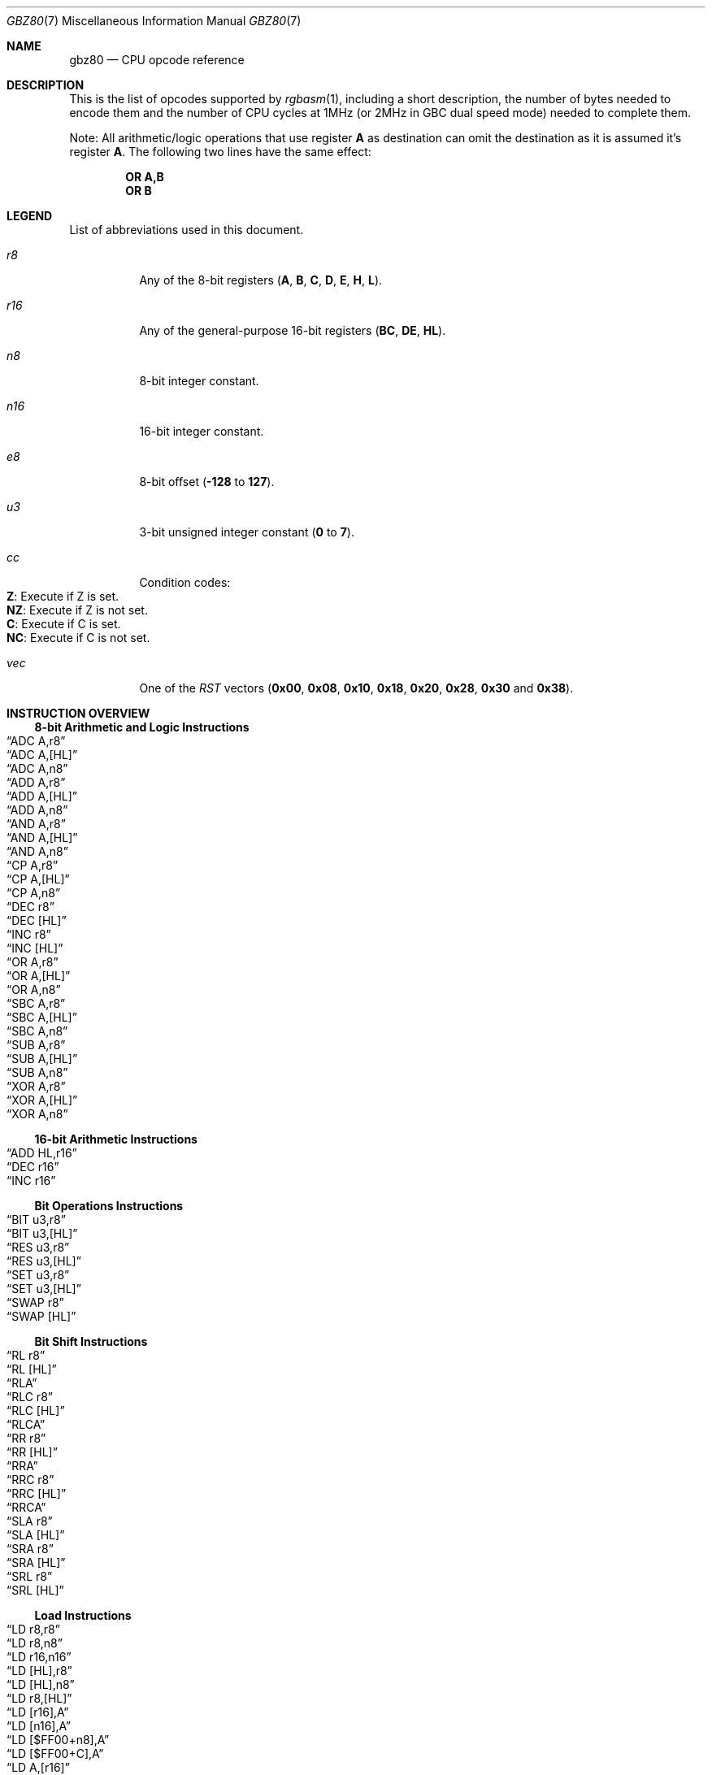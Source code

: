 .\" Copyright (c) 2017 Antonio Nino Diaz <antonio_nd@outlook.com>
.\"
.\" Permission to use, copy, modify, and distribute this software for any
.\" purpose with or without fee is hereby granted, provided that the above
.\" copyright notice and this permission notice appear in all copies.
.\"
.\" THE SOFTWARE IS PROVIDED “AS IS” AND THE AUTHOR DISCLAIMS ALL WARRANTIES
.\" WITH REGARD TO THIS SOFTWARE INCLUDING ALL IMPLIED WARRANTIES OF
.\" MERCHANTABILITY AND FITNESS. IN NO EVENT SHALL THE AUTHOR BE LIABLE FOR
.\" ANY SPECIAL, DIRECT, INDIRECT, OR CONSEQUENTIAL DAMAGES OR ANY DAMAGES
.\" WHATSOEVER RESULTING FROM LOSS OF USE, DATA OR PROFITS, WHETHER IN AN
.\" ACTION OF CONTRACT, NEGLIGENCE OR OTHER TORTIOUS ACTION, ARISING OUT OF
.\" OR IN CONNECTION WITH THE USE OR PERFORMANCE OF THIS SOFTWARE.
.\"
.Dd April 12, 2017
.Dt GBZ80 7
.Os RGBDS Manual
.Sh NAME
.Nm gbz80
.Nd CPU opcode reference
.Sh DESCRIPTION
This is the list of opcodes supported by
.Xr rgbasm 1 ,
including a short description, the number of bytes needed to encode them and the
number of CPU cycles at 1MHz (or 2MHz in GBC dual speed mode) needed to complete
them.
.Pp
Note: All arithmetic/logic operations that use register
.Sy A No as destination can omit the destination as it is assumed it's register
.Sy A .
The following two lines have the same effect:
.Pp
.Dl OR A,B
.Dl OR B
.Pp
.Sh LEGEND
List of abbreviations used in this document.
.Bl -tag
.It Ar r8
Any of the 8-bit registers
.Pq Sy A , B , C , D , E , H , L .
.It Ar r16
Any of the general-purpose 16-bit registers
.Pq Sy BC , DE , HL .
.It Ar n8
8-bit integer constant.
.It Ar n16
16-bit integer constant.
.It Ar e8
8-bit offset
.Pq Fl Sy 128 No to Sy 127 .
.It Ar u3
3-bit unsigned integer constant
.Pq Sy 0 No to Sy 7 .
.It Ar cc
Condition codes:
.Bl -tag -compact
.It Sy Z : No Execute if Z is set.
.It Sy NZ : No Execute if Z is not set.
.It Sy C : No Execute if C is set.
.It Sy NC : No Execute if C is not set.
.El
.It Ar vec
One of the
.Ar RST
vectors
.Pq Sy 0x00 , 0x08 , 0x10 , 0x18 , 0x20 , 0x28 , 0x30 No and Sy 0x38 .
.El
.Pp
.Sh INSTRUCTION OVERVIEW
.Ss 8-bit Arithmetic and Logic Instructions
.Bl -inset -compact
.It Sx ADC A,r8
.It Sx ADC A,[HL]
.It Sx ADC A,n8
.It Sx ADD A,r8
.It Sx ADD A,[HL]
.It Sx ADD A,n8
.It Sx AND A,r8
.It Sx AND A,[HL]
.It Sx AND A,n8
.It Sx CP A,r8
.It Sx CP A,[HL]
.It Sx CP A,n8
.It Sx DEC r8
.It Sx DEC [HL]
.It Sx INC r8
.It Sx INC [HL]
.It Sx OR A,r8
.It Sx OR A,[HL]
.It Sx OR A,n8
.It Sx SBC A,r8
.It Sx SBC A,[HL]
.It Sx SBC A,n8
.It Sx SUB A,r8
.It Sx SUB A,[HL]
.It Sx SUB A,n8
.It Sx XOR A,r8
.It Sx XOR A,[HL]
.It Sx XOR A,n8
.El
.Ss 16-bit Arithmetic Instructions
.Bl -inset -compact
.It Sx ADD HL,r16
.It Sx DEC r16
.It Sx INC r16
.El
.Ss Bit Operations Instructions
.Bl -inset -compact
.It Sx BIT u3,r8
.It Sx BIT u3,[HL]
.It Sx RES u3,r8
.It Sx RES u3,[HL]
.It Sx SET u3,r8
.It Sx SET u3,[HL]
.It Sx SWAP r8
.It Sx SWAP [HL]
.El
.Ss Bit Shift Instructions
.Bl -inset -compact
.It Sx RL r8
.It Sx RL [HL]
.It Sx RLA
.It Sx RLC r8
.It Sx RLC [HL]
.It Sx RLCA
.It Sx RR r8
.It Sx RR [HL]
.It Sx RRA
.It Sx RRC r8
.It Sx RRC [HL]
.It Sx RRCA
.It Sx SLA r8
.It Sx SLA [HL]
.It Sx SRA r8
.It Sx SRA [HL]
.It Sx SRL r8
.It Sx SRL [HL]
.El
.Ss Load Instructions
.Bl -inset -compact
.It Sx LD r8,r8
.It Sx LD r8,n8
.It Sx LD r16,n16
.It Sx LD [HL],r8
.It Sx LD [HL],n8
.It Sx LD r8,[HL]
.It Sx LD [r16],A
.It Sx LD [n16],A
.It Sx LD [$FF00+n8],A
.It Sx LD [$FF00+C],A
.It Sx LD A,[r16]
.It Sx LD A,[n16]
.It Sx LD A,[$FF00+n8]
.It Sx LD A,[$FF00+C]
.It Sx LD [HL+],A
.It Sx LD [HL-],A
.It Sx LD A,[HL+]
.It Sx LD A,[HL-]
.El
.Ss Jumps and Subroutines
.Bl -inset -compact
.It Sx CALL n16
.It Sx CALL cc,n16
.It Sx JP HL
.It Sx JP n16
.It Sx JP cc,n16
.It Sx JR e8
.It Sx JR cc,e8
.It Sx RET cc
.It Sx RET
.It Sx RETI
.It Sx RST vec
.El
.Ss Stack Operations Instructions
.Bl -inset -compact
.It Sx ADD HL,SP
.It Sx ADD SP,e8
.It Sx DEC SP
.It Sx INC SP
.It Sx LD SP,n16
.It Sx LD [n16],SP
.It Sx LD HL,SP+e8
.It Sx LD SP,HL
.It Sx POP AF
.It Sx POP r16
.It Sx PUSH AF
.It Sx PUSH r16
.El
.Ss Miscelaneous Instructions
.Bl -inset -compact
.It Sx CCF
.It Sx CPL
.It Sx DAA
.It Sx DI
.It Sx EI
.It Sx HALT
.It Sx NOP
.It Sx SCF
.It Sx STOP
.El
.Sh INSTRUCTION REFERENCE
.Ss ADC A,r8
Add the value in
.Ar r8
plus the carry flag to
.Sy A .
.Pp
Cycles: 1
.Pp
Bytes: 1
.Pp
Flags:
.Bl -bullet -compact
.It
.Sy Z : No Set if result is 0.
.It
.Sy N : No 0
.It
.Sy H : No Set if overflow from bit 3.
.It
.Sy C : No Set if overflow from bit 7.
.El
.Ss ADC A,[HL]
Add the value pointed by
.Sy HL
plus the carry flag to
.Sy A .
.Pp
Cycles: 2
.Pp
Bytes: 1
.Pp
Flags: See
.Sx ADC A,r8
.Ss ADC A,n8
Add the value
.Ar n8
plus the carry flag to
.Sy A .
.Pp
Cycles: 2
.Pp
Bytes: 2
.Pp
Flags: See
.Sx ADC A,r8
.Ss ADD A,r8
Add the value in
.Ar r8
to
.Sy A .
.Pp
Cycles: 1
.Pp
Bytes: 1
.Pp
Flags:
.Bl -bullet -compact
.It
.Sy Z : No Set if result is 0.
.It
.Sy N : No 0
.It
.Sy H : No Set if overflow from bit 3.
.It
.Sy C : No Set if overflow from bit 7.
.El
.Ss ADD A,[HL]
Add the value pointed by
.Sy HL No to Sy A .
.Pp
Cycles: 2
.Pp
Bytes: 1
.Pp
Flags: See
.Sx ADD A,r8
.Ss ADD A,n8
Add the value
.Ar n8
to
.Sy A .
.Pp
Cycles: 2
.Pp
Bytes: 2
.Pp
Flags: See
.Sx ADD A,r8
.Ss ADD HL,r16
Add the value in
.Ar r16
to
.Sy HL .
.Pp
Cycles: 2
.Pp
Bytes: 1
.Pp
Flags:
.Bl -bullet -compact
.It
.Sy N : No 0
.It
.Sy H : No Set if overflow from bit 11.
.It
.Sy C : No Set if overflow from bit 15.
.El
.Ss ADD HL,SP
Add the value in
.Sy SP No to Sy HL .
.Pp
Cycles: 2
.Pp
Bytes: 1
.Pp
Flags: See
.Sx ADD HL,r16
.Ss ADD SP,e8
Add the signed value
.Ar e8
to
.Sy SP .
.Pp
Cycles: 4
.Pp
Bytes: 2
.Pp
Flags:
.Bl -bullet -compact
.It
.Sy Z : No 0
.It
.Sy N : No 0
.It
.Sy H : No Set if overflow from bit 3.
.It
.Sy C : No Set if overflow from bit 7.
.El
.Ss AND A,r8
Bitwise AND between the value in
.Ar r8
and
.Sy A .
.Pp
Cycles: 1
.Pp
Bytes: 1
.Pp
Flags:
.Bl -bullet -compact
.It
.Sy Z : No Set if result is 0.
.It
.Sy N : No 0
.It
.Sy H : No 1
.It
.Sy C : No 0
.El
.Ss AND A,[HL]
Bitwise AND between the value pointed by
.Sy HL No and Sy A .
.Pp
Cycles: 2
.Pp
Bytes: 1
.Pp
Flags: See
.Sx AND A,r8
.Ss AND A,n8
Bitwise AND between the value in
.Ar n8
and
.Sy A .
.Pp
Cycles: 2
.Pp
Bytes: 2
.Pp
Flags: See
.Sx AND A,r8
.Ss BIT u3,r8
Test bit
.Ar u3 No in register Ar r8 , No set the zero flag if bit not set.
.Pp
Cycles: 2
.Pp
Bytes: 2
.Pp
Flags:
.Bl -bullet -compact
.It
.Sy Z : No Set if the selected bit is 0.
.It
.Sy N : No 0
.It
.Sy H : No 1
.El
.Ss BIT u3,[HL]
Test bit
.Ar u3 No in the byte pointed by Sy HL , No set the zero flag if bit not set.
.Pp
Cycles: 3
.Pp
Bytes: 2
.Pp
Flags: See
.Sx BIT u3,r8
.Ss CALL n16
Call address
.Ar n16 .
.Pp
Cycles: 6
.Pp
Bytes: 3
.Pp
Flags: None affected.
.Ss CALL cc,n16
Call address
.Ar n16 No if condition Ar cc No is met.
.Pp
Cycles: 6/3
.Pp
Bytes: 3
.Pp
Flags: None affected.
.Ss CCF
Complement Carry Flag.
.Pp
Cycles: 1
.Pp
Bytes: 1
.Pp
Flags:
.Bl -bullet -compact
.It
.Sy N : No 0
.It
.Sy H : No 0
.It
.Sy C : No Complemented.
.El
.Ss CP A,r8
Subtract the value in
.Ar r8
from
.Sy A No and set flags accordingly, but don't store the result.
.Pp
Cycles: 1
.Pp
Bytes: 1
.Pp
Flags:
.Bl -bullet -compact
.It
.Sy Z : No Set if result is 0.
.It
.Sy N : No 1
.It
.Sy H : No Set if no borrow from bit 4.
.It
.Sy C : No Set if no borrow
.Pq set if Ar r8 No > Sy A .
.El
.Ss CP A,[HL]
Subtract the value pointed by
.Sy HL
from
.Sy A
and set flags accordingly, but don't store the result.
.Pp
Cycles: 2
.Pp
Bytes: 1
.Pp
Flags: See
.Sx CP A,r8
.Ss CP A,n8
Subtract the value
.Ar n8
from
.Sy A
and set flags accordingly, but don't store the result.
.Pp
Cycles: 2
.Pp
Bytes: 2
.Pp
Flags: See
.Sx CP A,r8
.Ss CPL
Complement accumulator
.Pq Sy A No = Sy ~A .
.Pp
Cycles: 1
.Pp
Bytes: 1
.Pp
Flags:
.Bl -bullet -compact
.It
.Sy N : No 1
.It
.Sy H : No 1
.El
.Ss DAA
Decimal adjust register A to get a correct BCD representation after an
arithmetic instruction.
.Pp
Cycles: 1
.Pp
Bytes: 1
.Pp
Flags:
.Bl -bullet -compact
.It
.Sy Z : No Set if result is 0.
.It
.Sy H : No 0
.It
.Sy C : No Set or reset depending on the operation.
.El
.Ss DEC r8
Decrement value in register
.Ar r8 No by 1.
.Pp
Cycles: 1
.Pp
Bytes: 1
.Pp
Flags:
.Bl -bullet -compact
.It
.Sy Z : No Set if result is 0.
.It
.Sy N : No 1
.It
.Sy H : No Set if no borrow from bit 4.
.El
.Ss DEC [HL]
Decrement the value pointed by
.Sy HL No by 1.
.Pp
Cycles: 3
.Pp
Bytes: 1
.Pp
Flags: See
.Sx DEC r8
.Ss DEC r16
Decrement value in register
.Ar r16 No by 1.
.Pp
Cycles: 2
.Pp
Bytes: 1
.Pp
Flags: None affected.
.Ss DEC SP
Decrement value in register
.Sy SP No by 1.
.Pp
Cycles: 2
.Pp
Bytes: 1
.Pp
Flags: None affected.
.Ss DI
Disable Interrupts.
.Pp
Cycles: 1
.Pp
Bytes: 1
.Pp
Flags: None affected.
.Ss EI
Enable Interrupts.
.Pp
Cycles: 1
.Pp
Bytes: 1
.Pp
Flags: None affected.
.Ss HALT
Enter CPU low power mode.
.Pp
Cycles: -
.Pp
Bytes: 1
.Pp
Flags: None affected.
.Ss INC r8
Increment value in register
.Ar r8 No by 1.
.Pp
Cycles: 1
.Pp
Bytes: 1
.Pp
Flags:
.Bl -bullet -compact
.It
.Sy Z : No Set if result is 0.
.It
.Sy N : No 0
.It
.Sy H : No Set if overflow from bit 3.
.El
.Ss INC [HL]
Increment the value pointed by
.Sy HL No by 1.
.Pp
Cycles: 3
.Pp
Bytes: 1
.Pp
Flags: See
.Sx INC r8
.Ss INC r16
Increment value in register
.Ar r16 No by 1.
.Pp
Cycles: 2
.Pp
Bytes: 1
.Pp
Flags: None affected.
.Ss INC SP
Increment value in register
.Sy SP No by 1.
.Pp
Cycles: 2
.Pp
Bytes: 1
.Pp
Flags: None affected.
.Ss JP n16
Absolute jump to address
.Ar n16 .
.Pp
Cycles: 4
.Pp
Bytes: 3
.Pp
Flags: None affected.
.Ss JP cc,n16
Absolute jump to address
.Ar n16 No if condition Ar cc No is met.
.Pp
Cycles: 4/3
.Pp
Bytes: 3
.Pp
Flags: None affected.
.Ss JP HL
Jump to address in
.Sy HL , No that is, load Sy PC No with value in register Sy HL .
.Pp
Cycles: 1
.Pp
Bytes: 1
.Pp
Flags: None affected.
.Ss JR e8
Relative jump by adding
.Ar e8 No to the current address.
.Pp
Cycles: 3
.Pp
Bytes: 2
.Pp
Flags: None affected.
.Ss JR cc,e8
Relative jump by adding
.Ar e8 No to the current address if condition Ar cc No is met.
.Pp
Cycles: 3/2
.Pp
Bytes: 2
.Pp
Flags: None affected.
.Ss LD r8,r8
Store value in register on the right into register on the left.
.Pp
Cycles: 1
.Pp
Bytes: 1
.Pp
Flags: None affected.
.Ss LD r8,n8
Load value
.Ar n8 No into register Ar r8 .
.Pp
Cycles: 2
.Pp
Bytes: 2
.Pp
Flags: None affected.
.Ss LD r16,n16
Load value
.Ar n16 No into register Ar r16 .
.Pp
Cycles: 3
.Pp
Bytes: 3
.Pp
Flags: None affected.
.Ss LD [HL],r8
Store value in register
.Ar r8 No into byte pointed by register Sy HL .
.Pp
Cycles: 2
.Pp
Bytes: 1
.Pp
Flags: None affected.
.Ss LD [HL],n8
Store value
.Ar n8 No into byte pointed by register Sy HL .
.Pp
Cycles: 3
.Pp
Bytes: 2
.Pp
Flags: None affected.
.Ss LD r8,[HL]
Load value into register
.Ar r8 No from byte pointed by register Sy HL .
.Pp
Cycles: 2
.Pp
Bytes: 1
.Pp
Flags: None affected.
.Ss LD [r16],A
Store value in register
.Sy A No into address pointed by register Ar r16 .
.Pp
Cycles: 2
.Pp
Bytes: 1
.Pp
Flags: None affected.
.Ss LD [n16],A
Store value in register
.Sy A No into address Ar n16 .
.Pp
Cycles: 4
.Pp
Bytes: 3
.Pp
Flags: None affected.
.Ss LD [$FF00+n8],A
Store value in register
.Sy A No into high RAM or I/O registers.
.Pp
The following synonym forces this encoding:
.Sy LDH [$FF00+n8],A
.Pp
Cycles: 3
.Pp
Bytes: 2
.Pp
Flags: None affected.
.Ss LD [$FF00+C],A
Store value in register
.Sy A No into high RAM or I/O registers.
.Pp
Cycles: 2
.Pp
Bytes: 1
.Pp
Flags: None affected.
.Ss LD A,[r16]
Load value in register
.Sy A No from address pointed by register Ar r16 .
.Pp
Cycles: 2
.Pp
Bytes: 1
.Pp
Flags: None affected.
.Ss LD A,[n16]
Load value in register
.Sy A No from address Ar n16 .
.Pp
Cycles: 4
.Pp
Bytes: 3
.Pp
Flags: None affected.
.Ss LD A,[$FF00+n8]
Load value in register
.Sy A No from high RAM or I/O registers.
.Pp
The following synonym forces this encoding:
.Sy LDH A,[$FF00+n8]
.Pp
Cycles: 3
.Pp
Bytes: 2
.Pp
Flags: None affected.
.Ss LD A,[$FF00+C]
Load value in register
.Sy A No from high RAM or I/O registers.
.Pp
Cycles: 2
.Pp
Bytes: 1
.Pp
Flags: None affected.
.Ss LD [HL+],A
Store value in register
.Sy A No into byte pointed by Sy HL No and post-increment Sy HL .
.Pp
Cycles: 2
.Pp
Bytes: 1
.Pp
Flags: None affected.
.Ss LD [HL-],A
Store value in register
.Sy A No into byte pointed by Sy HL No and post-decrement Sy HL .
.Pp
Cycles: 2
.Pp
Bytes: 1
.Pp
Flags: None affected.
.Ss LD A,[HL+]
Load value into register
.Sy A No from byte pointed by Sy HL No and post-increment Sy HL .
.Pp
Cycles: 2
.Pp
Bytes: 1
.Pp
Flags: None affected.
.Ss LD A,[HL-]
Load value into register
.Sy A No from byte pointed by Sy HL No and post-decrement Sy HL .
.Pp
Cycles: 2
.Pp
Bytes: 1
.Pp
Flags: None affected.
.Ss LD SP,n16
Load value
.Ar n16 No into register Sy SP .
.Pp
Cycles: 3
.Pp
Bytes: 3
.Pp
Flags: None affected.
.Ss LD [n16],SP
Store
.Sy SP No into addresses Ar n16 No (LSB) and Ar n16 No + 1 (MSB).
.Pp
Cycles: 5
.Pp
Bytes: 3
.Pp
Flags: None affected.
.Ss LD HL,SP+e8
Add the signed value
.Ar e8
to
.Sy SP No and store the result in Sy HL.
.Pp
Cycles: 3
.Pp
Bytes: 2
.Pp
Flags:
.Bl -bullet -compact
.It
.Sy Z : No 0
.It
.Sy N : No 0
.It
.Sy H : No Set if overflow from bit 3.
.It
.Sy C : No Set if overflow from bit 7.
.El
.Ss LD SP,HL
Load register
.Sy HL No into register Sy SP .
.Pp
Cycles: 2
.Pp
Bytes: 1
.Pp
Flags: None affected.
.Ss NOP
No operation.
.Pp
Cycles: 1
.Pp
Bytes: 1
.Pp
Flags: None affected.
.Ss OR A,r8
Bitwise OR between the value in
.Ar r8
and
.Sy A .
.Pp
Cycles: 1
.Pp
Bytes: 1
.Pp
Flags:
.Bl -bullet -compact
.It
.Sy Z : No Set if result is 0.
.It
.Sy N : No 0
.It
.Sy H : No 0
.It
.Sy C : No 0
.El
.Ss OR A,[HL]
Bitwise OR between the value pointed by
.Sy HL No and Sy A .
.Pp
Cycles: 2
.Pp
Bytes: 1
.Pp
Flags: See
.Sx OR A,r8
.Ss OR A,n8
Bitwise OR between the value in
.Ar n8
and
.Sy A .
.Pp
Cycles: 2
.Pp
Bytes: 2
.Pp
Flags: See
.Sx OR A,r8
.Ss POP AF
Pop register
.Sy AF No from the stack.
.Pp
Cycles: 3
.Pp
Bytes: 1
.Pp
Flags: None affected.
.Ss POP r16
Pop register
.Ar r16 No from the stack.
.Pp
Cycles: 3
.Pp
Bytes: 1
.Pp
Flags: None affected.
.Ss PUSH AF
Push register
.Sy AF No into the stack.
.Pp
Cycles: 4
.Pp
Bytes: 1
.Pp
Flags: None affected.
.Ss PUSH r16
Push register
.Ar r16 No into the stack.
.Pp
Cycles: 4
.Pp
Bytes: 1
.Pp
Flags: None affected.
.Ss RES u3,r8
Set bit
.Ar u3 No in register Ar r8 No to 0.
.Pp
Cycles: 2
.Pp
Bytes: 2
.Pp
Flags: None affected.
.Ss RES u3,[HL]
Set bit
.Ar u3 No in the byte pointed by Sy HL No to 0.
.Pp
Cycles: 4
.Pp
Bytes: 2
.Pp
Flags: None affected.
.Ss RET
Return from subroutine.
.Pp
Cycles: 4
.Pp
Bytes: 1
.Pp
Flags: None affected.
.Ss RET cc
Return from subroutine if condition
.Ar cc No is met.
.Pp
Cycles: 5/2
.Pp
Bytes: 1
.Pp
Flags: None affected.
.Ss RETI
Return from subroutine and enable interrupts.
.Pp
Cycles: 4
.Pp
Bytes: 1
.Pp
Flags: None affected.
.Ss RL r8
Rotate register
.Ar r8 No left through carry.
.Pp
.D1 C <- [7 <- 0] <- C
.Pp
Cycles: 2
.Pp
Bytes: 2
.Pp
Flags:
.Bl -bullet -compact
.It
.Sy Z : No Set if result is 0.
.It
.Sy N : No 0
.It
.Sy H : No 0
.It
.Sy C : No Set according to result.
.El
.Ss RL [HL]
Rotate value pointed by
.Sy HL No left through carry.
.Pp
.D1 C <- [7 <- 0] <- C
.Pp
Cycles: 4
.Pp
Bytes: 2
.Pp
Flags: See
.Sx RL r8
.Ss RLA
Rotate register
.Sy A No left through carry.
.Pp
.D1 C <- [7 <- 0] <- C
.Pp
Cycles: 1
.Pp
Bytes: 1
.Pp
Flags:
.Bl -bullet -compact
.It
.Sy Z : No 0
.It
.Sy N : No 0
.It
.Sy H : No 0
.It
.Sy C : No Set according to result.
.El
.Ss RLC r8
Rotate register
.Ar r8 No left.
.Pp
.D1 C <- [7 <- 0] <- [7]
.Pp
Cycles: 2
.Pp
Bytes: 2
.Pp
Flags:
.Bl -bullet -compact
.It
.Sy Z : No Set if result is 0.
.It
.Sy N : No 0
.It
.Sy H : No 0
.It
.Sy C : No Set according to result.
.El
.Ss RLC [HL]
Rotate value pointed by
.Sy HL No left.
.Pp
.D1 C <- [7 <- 0] <- [7]
.Pp
Cycles: 4
.Pp
Bytes: 2
.Pp
Flags: See
.Sx RLC r8
.Ss RLCA
Rotate register
.Sy A No left.
.Pp
.D1 C <- [7 <- 0] <- [7]
.Pp
Cycles: 1
.Pp
Bytes: 1
.Pp
Flags:
.Bl -bullet -compact
.It
.Sy Z : No 0
.It
.Sy N : No 0
.It
.Sy H : No 0
.It
.Sy C : No Set according to result.
.El
.Ss RR r8
Rotate register
.Ar r8 No right through carry.
.Pp
.D1 C -> [7 -> 0] -> C
.Pp
Cycles: 2
.Pp
Bytes: 2
.Pp
Flags:
.Bl -bullet -compact
.It
.Sy Z : No Set if result is 0.
.It
.Sy N : No 0
.It
.Sy H : No 0
.It
.Sy C : No Set according to result.
.El
.Ss RR [HL]
Rotate value pointed by
.Sy HL No right through carry.
.Pp
.D1 C -> [7 -> 0] -> C
.Pp
Cycles: 4
.Pp
Bytes: 2
.Pp
Flags: See
.Sx RR r8
.Ss RRA
Rotate register
.Sy A No right through carry.
.Pp
.D1 C -> [7 -> 0] -> C
.Pp
Cycles: 1
.Pp
Bytes: 1
.Pp
Flags:
.Bl -bullet -compact
.It
.Sy Z : No 0
.It
.Sy N : No 0
.It
.Sy H : No 0
.It
.Sy C : No Set according to result.
.El
.Ss RRC r8
Rotate register
.Ar r8 No right.
.Pp
.D1 [0] -> [7 -> 0] -> C
.Pp
Cycles: 2
.Pp
Bytes: 2
.Pp
Flags:
.Bl -bullet -compact
.It
.Sy Z : No Set if result is 0.
.It
.Sy N : No 0
.It
.Sy H : No 0
.It
.Sy C : No Set according to result.
.El
.Ss RRC [HL]
Rotate value pointed by
.Sy HL No right.
.Pp
.D1 [0] -> [7 -> 0] -> C
.Pp
Cycles: 4
.Pp
Bytes: 2
.Pp
Flags: See
.Sx RRC r8
.Ss RRCA
Rotate register
.Sy A No right.
.Pp
.D1 [0] -> [7 -> 0] -> C
.Pp
Cycles: 1
.Pp
Bytes: 1
.Pp
Flags:
.Bl -bullet -compact
.It
.Sy Z : No 0
.It
.Sy N : No 0
.It
.Sy H : No 0
.It
.Sy C : No Set according to result.
.El
.Ss RST vec
Call restart vector
.Ar vec .
.Pp
Cycles: 4
.Pp
Bytes: 1
.Pp
Flags: None affected.
.Ss SBC A,r8
Subtract the value in
.Ar r8
and the carry flag from
.Sy A .
.Pp
Cycles: 1
.Pp
Bytes: 1
.Pp
Flags:
.Bl -bullet -compact
.It
.Sy Z : No Set if result is 0.
.It
.Sy N : No 1
.It
.Sy H : No Set if no borrow from bit 4.
.It
.Sy C : No Set if no borrow
.Pq set if Ar r8 No > Sy A .
.El
.Ss SBC A,[HL]
Subtract the value pointed by
.Sy HL
and the carry flag from
.Sy A .
.Pp
Cycles: 2
.Pp
Bytes: 1
.Pp
Flags: See
.Sx SBC A,r8
.Ss SBC A,n8
Subtract the value
.Ar n8
and the carry flag from
.Sy A .
.Pp
Cycles: 2
.Pp
Bytes: 2
.Pp
Flags: See
.Sx SBC A,r8
.Ss SCF
Set Carry Flag.
.Pp
Cycles: 1
.Pp
Bytes: 1
.Pp
Flags:
.Bl -bullet -compact
.It
.Sy N : No 0
.It
.Sy H : No 0
.It
.Sy C : No 1
.El
.Ss SET u3,r8
Set bit
.Ar u3 No in register Ar r8 No to 1.
.Pp
Cycles: 2
.Pp
Bytes: 2
.Pp
Flags: None affected.
.Ss SET u3,[HL]
Set bit
.Ar u3 No in the byte pointed by Sy HL No to 1.
.Pp
Cycles: 4
.Pp
Bytes: 2
.Pp
Flags: None affected.
.Ss SLA r8
Shift left arithmetic register
.Ar r8 .
.Pp
.D1 C <- [7 <- 0] <- 0
.Pp
Cycles: 2
.Pp
Bytes: 2
.Pp
Flags:
.Bl -bullet -compact
.It
.Sy Z : No Set if result is 0.
.It
.Sy N : No 0
.It
.Sy H : No 0
.It
.Sy C : No Set according to result.
.El
.Ss SLA [HL]
Shift left arithmetic value pointed by
.Sy HL .
.Pp
.D1 C <- [7 <- 0] <- 0
.Pp
Cycles: 4
.Pp
Bytes: 2
.Pp
Flags: See
.Sx SLA r8
.Ss SRA r8
Shift right arithmetic register
.Ar r8 .
.Pp
.D1 [7] -> [7 -> 0] -> C
.Pp
Cycles: 2
.Pp
Bytes: 2
.Pp
Flags:
.Bl -bullet -compact
.It
.Sy Z : No Set if result is 0.
.It
.Sy N : No 0
.It
.Sy H : No 0
.It
.Sy C : No Set according to result.
.El
.Ss SRA [HL]
Shift right arithmetic value pointed by
.Sy HL .
.Pp
.D1 [7] -> [7 -> 0] -> C
.Pp
Cycles: 4
.Pp
Bytes: 2
.Pp
Flags: See
.Sx SRA r8
.Ss SRL r8
Shift right logic register
.Ar r8 .
.Pp
.D1 0 -> [7 -> 0] -> C
.Pp
Cycles: 2
.Pp
Bytes: 2
.Pp
Flags:
.Bl -bullet -compact
.It
.Sy Z : No Set if result is 0.
.It
.Sy N : No 0
.It
.Sy H : No 0
.It
.Sy C : No Set according to result.
.El
.Ss SRL [HL]
Shift right logic value pointed by
.Sy HL .
.Pp
.D1 0 -> [7 -> 0] -> C
.Pp
Cycles: 4
.Pp
Bytes: 2
.Pp
Flags: See
.Sx SRA r8
.Ss STOP
Enter CPU very low power mode.
Also used to switch between doube speed and normal CPU modes in GBC.
.Pp
Cycles: -
.Pp
Bytes: 2
.Pp
Flags: None affected.
.Ss SUB A,r8
Subtract the value in
.Ar r8
from
.Sy A .
.Pp
Cycles: 1
.Pp
Bytes: 1
.Pp
Flags:
.Bl -bullet -compact
.It
.Sy Z : No Set if result is 0.
.It
.Sy N : No 1
.It
.Sy H : No Set if no borrow from bit 4.
.It
.Sy C : No Set if no borrow
.Pq set if Ar r8 No > Sy A .
.El
.Ss SUB A,[HL]
Subtract the value pointed by
.Sy HL No from Sy A .
.Pp
Cycles: 2
.Pp
Bytes: 1
.Pp
Flags: See
.Sx SUB A,r8
.Ss SUB A,n8
Subtract the value
.Ar n8
from
.Sy A .
.Pp
Cycles: 2
.Pp
Bytes: 2
.Pp
Flags: See
.Sx SUB A,r8
.Ss SWAP r8
Swap upper 4 bits in register
.Ar r8 No and the lower ones.
.Pp
Cycles: 2
.Pp
Bytes: 2
.Pp
Flags:
.Bl -bullet -compact
.It
.Sy Z : No Set if result is 0.
.It
.Sy N : No 0
.It
.Sy H : No 0
.It
.Sy C : No 0
.El
.Ss SWAP [HL]
Swap upper 4 bits in the byte pointed by
.Sy HL No and the lower ones.
.Pp
Cycles: 4
.Pp
Bytes: 2
.Pp
Flags: See
.Sx SWAP r8
.Ss XOR A,r8
Bitwise XOR between the value in
.Ar r8
and
.Sy A .
.Pp
Cycles: 1
.Pp
Bytes: 1
.Pp
Flags:
.Bl -bullet -compact
.It
.Sy Z : No Set if result is 0.
.It
.Sy N : No 0
.It
.Sy H : No 0
.It
.Sy C : No 0
.El
.Ss XOR A,[HL]
Bitwise XOR between the value pointed by
.Sy HL No and Sy A .
.Pp
Cycles: 2
.Pp
Bytes: 1
.Pp
Flags: See
.Sx XOR A,r8
.Ss XOR A,n8
Bitwise XOR between the value in
.Ar n8
and
.Sy A .
.Pp
Cycles: 2
.Pp
Bytes: 2
.Pp
Flags: See
.Sx XOR A,r8
.Sh SEE ALSO
.Xr rgbasm 1 ,
.Xr rgbds 7
.Sh HISTORY
.Nm rgbds
was originally written by Carsten S\(/orensen as part of the ASMotor package,
and was later packaged in RGBDS by Justin Lloyd.
It is now maintained by a number of contributors at
https://github.com/rednex/rgbds.
